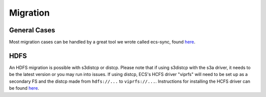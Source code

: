 Migration
=========

General Cases
-------------

Most migration cases can be handled by a great tool we wrote called
ecs-sync, found `here <https://github.com/EMCECS/ecs-sync>`__.

HDFS
----

An HDFS migration is possible with s3distcp or distcp. Please note that
if using s3distcp with the s3a driver, it needs to be the latest version
or you may run into issues. If using distcp, ECS's HCFS driver "viprfs"
will need to be set up as a secondary FS and the distcp made from
``hdfs://...`` to ``viprfs://...``. Instructions for installing the HCFS
driver can be found
`here <http://doc.isilon.com/ECS/3.0/DataAccessGuide/wwhelp/wwhimpl/js/html/wwhelp.htm#href=vipr_c_hdfs_ViPRHDFS_intro.html>`__.
